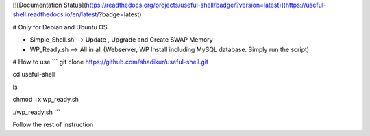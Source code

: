 
[![Documentation Status](https://readthedocs.org/projects/useful-shell/badge/?version=latest)](https://useful-shell.readthedocs.io/en/latest/?badge=latest)

# Only for Debian and Ubuntu OS

- Simple_Shell.sh --> Update , Upgrade and Create SWAP Memory
- WP_Ready.sh --> All in all (Webserver, WP Install including MySQL database. Simply run the script)

# How to use
```
git clone https://github.com/shadikur/useful-shell.git

cd useful-shell

ls

chmod +x wp_ready.sh

./wp_ready.sh
```

Follow the rest of instruction

